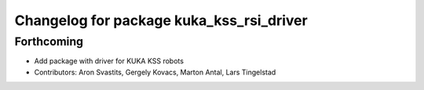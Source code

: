 ^^^^^^^^^^^^^^^^^^^^^^^^^^^^^^^^^^^^^^^^^
Changelog for package kuka_kss_rsi_driver
^^^^^^^^^^^^^^^^^^^^^^^^^^^^^^^^^^^^^^^^^

Forthcoming
-----------
* Add package with driver for KUKA KSS robots
* Contributors: Aron Svastits, Gergely Kovacs, Marton Antal, Lars Tingelstad